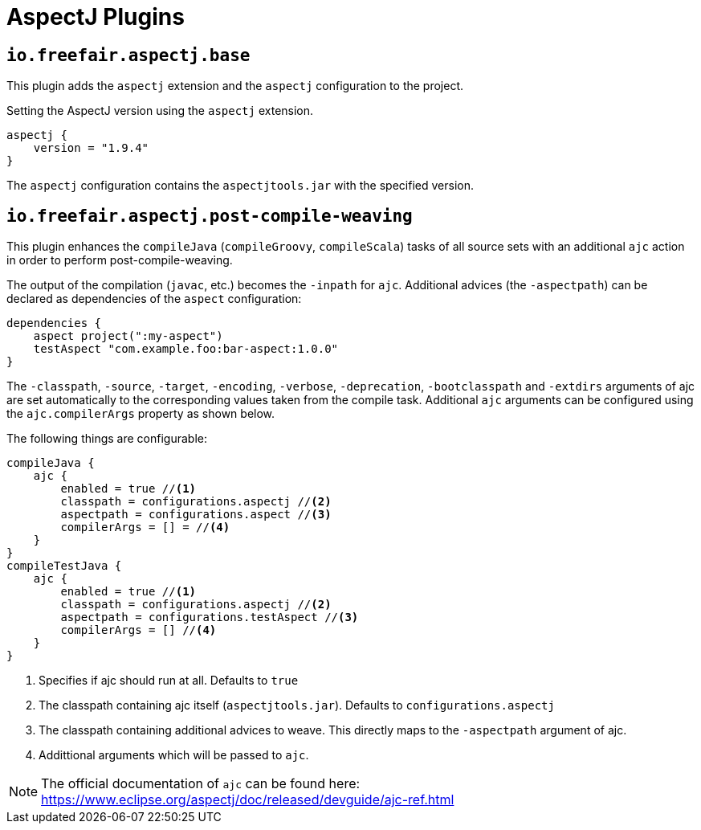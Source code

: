 = AspectJ Plugins

== `io.freefair.aspectj.base`

This plugin adds the `aspectj` extension and the `aspectj` configuration to the project.

.Setting the AspectJ version using the `aspectj` extension.
[source,groovy]
----
aspectj {
    version = "1.9.4"
}
----

The `aspectj` configuration contains the `aspectjtools.jar` with the specified version.

== `io.freefair.aspectj.post-compile-weaving`

This plugin enhances the `compileJava` (`compileGroovy`, `compileScala`) tasks of all source sets
with an additional `ajc` action in order to perform post-compile-weaving.

The output of the compilation (`javac`, etc.) becomes the `-inpath` for `ajc`.
Additional advices (the `-aspectpath`) can be declared as dependencies of the `aspect` configuration:

[source,groovy]
----
dependencies {
    aspect project(":my-aspect")
    testAspect "com.example.foo:bar-aspect:1.0.0"
}
----

The `-classpath`, `-source`, `-target`, `-encoding`, `-verbose`, `-deprecation`, `-bootclasspath` and `-extdirs`
arguments of ajc are set automatically to the corresponding values taken from the compile task.
Additional `ajc` arguments can be configured using the `ajc.compilerArgs` property as shown below.

The following things are configurable:

[source,groovy]
----
compileJava {
    ajc {
        enabled = true //<1>
        classpath = configurations.aspectj //<2>
        aspectpath = configurations.aspect //<3>
        compilerArgs = [] = //<4>
    }
}
compileTestJava {
    ajc {
        enabled = true //<1>
        classpath = configurations.aspectj //<2>
        aspectpath = configurations.testAspect //<3>
        compilerArgs = [] //<4>
    }
}
----
<1> Specifies if ajc should run at all. Defaults to `true`
<2> The classpath containing ajc itself (`aspectjtools.jar`). Defaults to `configurations.aspectj`
<3> The classpath containing additional advices to weave. This directly maps to the `-aspectpath` argument of ajc.
<4> Addittional arguments which will be passed to `ajc`.

NOTE: The official documentation of `ajc` can be found here: https://www.eclipse.org/aspectj/doc/released/devguide/ajc-ref.html

